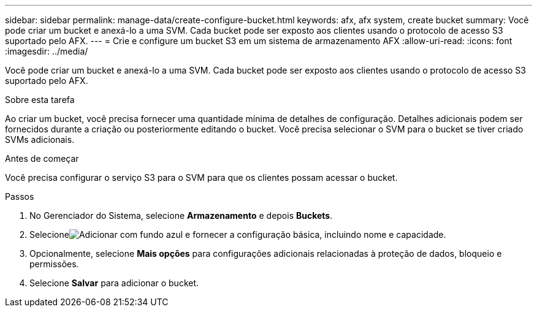 ---
sidebar: sidebar 
permalink: manage-data/create-configure-bucket.html 
keywords: afx, afx system, create bucket 
summary: Você pode criar um bucket e anexá-lo a uma SVM. Cada bucket pode ser exposto aos clientes usando o protocolo de acesso S3 suportado pelo AFX. 
---
= Crie e configure um bucket S3 em um sistema de armazenamento AFX
:allow-uri-read: 
:icons: font
:imagesdir: ../media/


[role="lead"]
Você pode criar um bucket e anexá-lo a uma SVM. Cada bucket pode ser exposto aos clientes usando o protocolo de acesso S3 suportado pelo AFX.

.Sobre esta tarefa
Ao criar um bucket, você precisa fornecer uma quantidade mínima de detalhes de configuração. Detalhes adicionais podem ser fornecidos durante a criação ou posteriormente editando o bucket. Você precisa selecionar o SVM para o bucket se tiver criado SVMs adicionais.

.Antes de começar
Você precisa configurar o serviço S3 para o SVM para que os clientes possam acessar o bucket.

.Passos
. No Gerenciador do Sistema, selecione *Armazenamento* e depois *Buckets*.
. Selecioneimage:icon_add_blue_bg.png["Adicionar com fundo azul"] e fornecer a configuração básica, incluindo nome e capacidade.
. Opcionalmente, selecione *Mais opções* para configurações adicionais relacionadas à proteção de dados, bloqueio e permissões.
. Selecione *Salvar* para adicionar o bucket.

